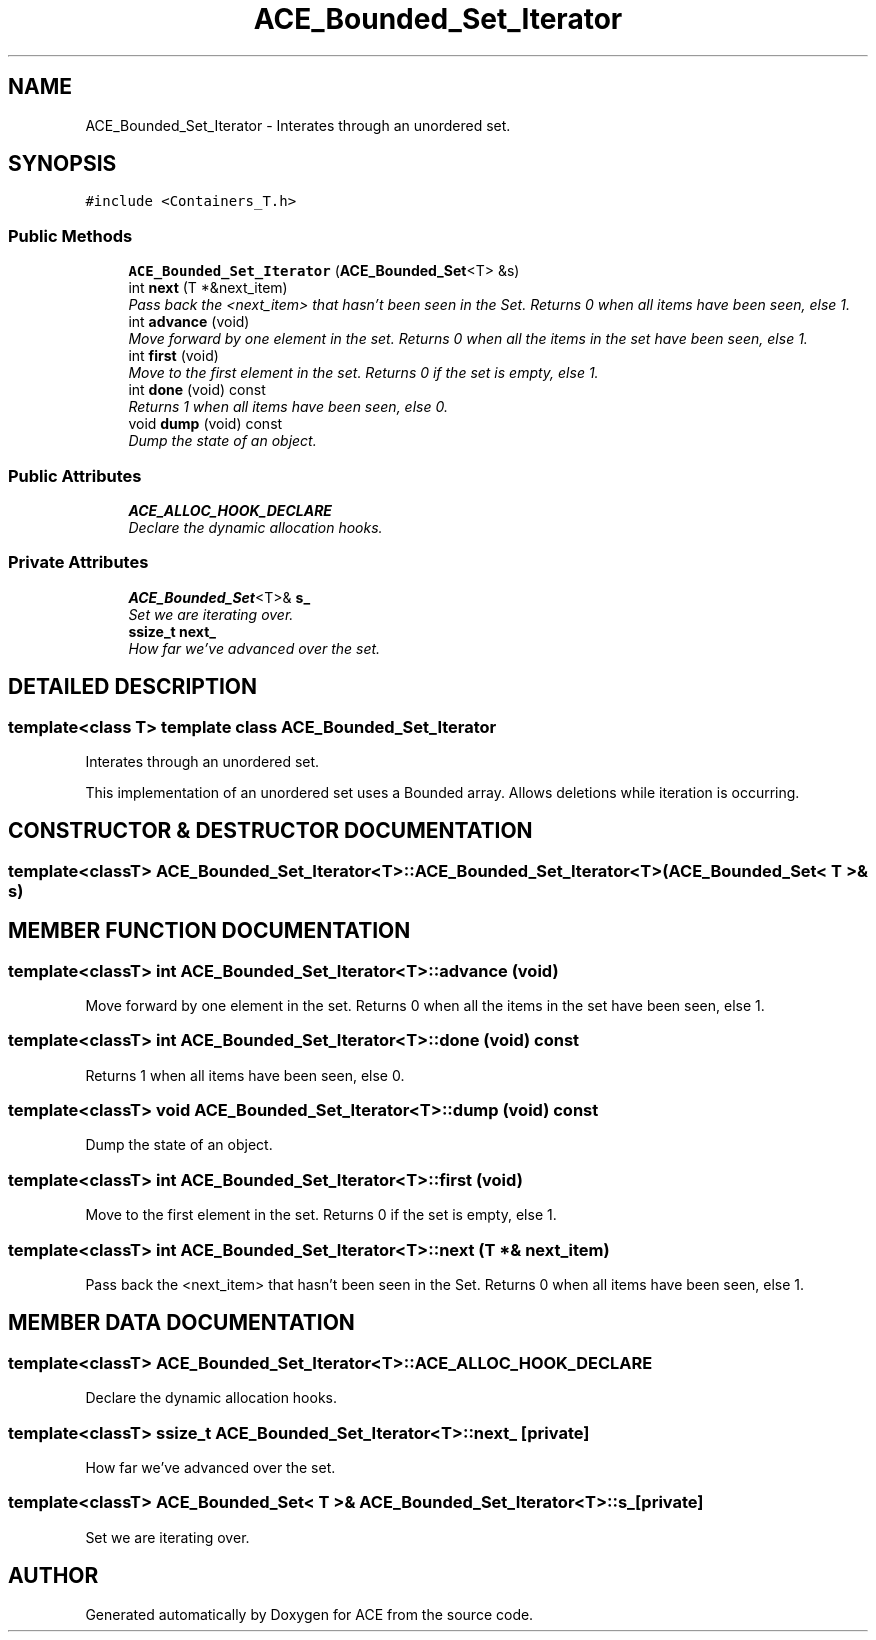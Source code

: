 .TH ACE_Bounded_Set_Iterator 3 "5 Oct 2001" "ACE" \" -*- nroff -*-
.ad l
.nh
.SH NAME
ACE_Bounded_Set_Iterator \- Interates through an unordered set. 
.SH SYNOPSIS
.br
.PP
\fC#include <Containers_T.h>\fR
.PP
.SS Public Methods

.in +1c
.ti -1c
.RI "\fBACE_Bounded_Set_Iterator\fR (\fBACE_Bounded_Set\fR<T> &s)"
.br
.ti -1c
.RI "int \fBnext\fR (T *&next_item)"
.br
.RI "\fIPass back the <next_item> that hasn't been seen in the Set. Returns 0 when all items have been seen, else 1.\fR"
.ti -1c
.RI "int \fBadvance\fR (void)"
.br
.RI "\fIMove forward by one element in the set. Returns 0 when all the items in the set have been seen, else 1.\fR"
.ti -1c
.RI "int \fBfirst\fR (void)"
.br
.RI "\fIMove to the first element in the set. Returns 0 if the set is empty, else 1.\fR"
.ti -1c
.RI "int \fBdone\fR (void) const"
.br
.RI "\fIReturns 1 when all items have been seen, else 0.\fR"
.ti -1c
.RI "void \fBdump\fR (void) const"
.br
.RI "\fIDump the state of an object.\fR"
.in -1c
.SS Public Attributes

.in +1c
.ti -1c
.RI "\fBACE_ALLOC_HOOK_DECLARE\fR"
.br
.RI "\fIDeclare the dynamic allocation hooks.\fR"
.in -1c
.SS Private Attributes

.in +1c
.ti -1c
.RI "\fBACE_Bounded_Set\fR<T>& \fBs_\fR"
.br
.RI "\fISet we are iterating over.\fR"
.ti -1c
.RI "\fBssize_t\fR \fBnext_\fR"
.br
.RI "\fIHow far we've advanced over the set.\fR"
.in -1c
.SH DETAILED DESCRIPTION
.PP 

.SS template<class T>  template class ACE_Bounded_Set_Iterator
Interates through an unordered set.
.PP
.PP
 This implementation of an unordered set uses a Bounded array. Allows deletions while iteration is occurring. 
.PP
.SH CONSTRUCTOR & DESTRUCTOR DOCUMENTATION
.PP 
.SS template<classT> ACE_Bounded_Set_Iterator<T>::ACE_Bounded_Set_Iterator<T> (\fBACE_Bounded_Set\fR< T >& s)
.PP
.SH MEMBER FUNCTION DOCUMENTATION
.PP 
.SS template<classT> int ACE_Bounded_Set_Iterator<T>::advance (void)
.PP
Move forward by one element in the set. Returns 0 when all the items in the set have been seen, else 1.
.PP
.SS template<classT> int ACE_Bounded_Set_Iterator<T>::done (void) const
.PP
Returns 1 when all items have been seen, else 0.
.PP
.SS template<classT> void ACE_Bounded_Set_Iterator<T>::dump (void) const
.PP
Dump the state of an object.
.PP
.SS template<classT> int ACE_Bounded_Set_Iterator<T>::first (void)
.PP
Move to the first element in the set. Returns 0 if the set is empty, else 1.
.PP
.SS template<classT> int ACE_Bounded_Set_Iterator<T>::next (T *& next_item)
.PP
Pass back the <next_item> that hasn't been seen in the Set. Returns 0 when all items have been seen, else 1.
.PP
.SH MEMBER DATA DOCUMENTATION
.PP 
.SS template<classT> ACE_Bounded_Set_Iterator<T>::ACE_ALLOC_HOOK_DECLARE
.PP
Declare the dynamic allocation hooks.
.PP
.SS template<classT> \fBssize_t\fR ACE_Bounded_Set_Iterator<T>::next_\fC [private]\fR
.PP
How far we've advanced over the set.
.PP
.SS template<classT> \fBACE_Bounded_Set\fR< T >& ACE_Bounded_Set_Iterator<T>::s_\fC [private]\fR
.PP
Set we are iterating over.
.PP


.SH AUTHOR
.PP 
Generated automatically by Doxygen for ACE from the source code.